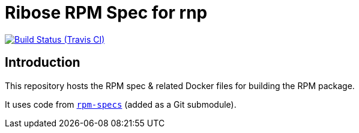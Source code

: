 = Ribose RPM Spec for rnp

image:https://img.shields.io/travis/rnpgp/rpm-spec-rnp/master.svg[Build Status (Travis CI), link=https://travis-ci.org/riboseinc/rpm-spec-rnp]

== Introduction

This repository hosts the RPM spec & related Docker files for building the RPM
package.

It uses code from https://github.com/riboseinc/rpm-specs[`rpm-specs`]
(added as a Git submodule).
